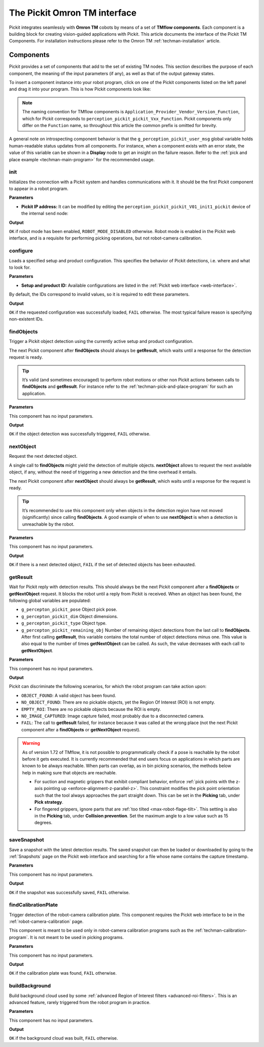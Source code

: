 .. _techman-interface:

The Pickit Omron TM interface
=============================

Pickit integrates seamlessly with **Omron TM** cobots by means of a set of **TMflow components**.
Each component is a building block for creating vision-guided applications with Pickit.
This article documents the interface of the Pickit TM Components.
For installation instructions please refer to the Omron TM :ref:`techman-installation` article.

Components
----------

Pickit provides a set of components that add to the set of existing TM nodes.
This section describes the purpose of each component, the meaning of the input parameters (if any), as well as that of the output gateway states.

To insert a component instance into your robot program, click on one of the Pickit components listed on the left panel and drag it into your program. This is how Pickit components look like:

.. image:: /assets/images/robot-integrations/techman/tm-interface-component-icon.png
    :scale: 100%
    :align: center

.. note::
  The naming convention for TMflow components is
  ``Application_Provider_Vendor_Version_Function``, which for Pickit corresponds to
  ``perception_pickit_pickit_Vxx_Function``.
  Pickit components only differ on the ``Function`` name, so throughout this article the common prefix is omitted for brevity.

A general note on introspecting component behavior is that the ``g_perception_pickit_user_msg`` global variable holds human-readable status updates from all components.
For instance, when a component exists with an error state, the value of this variable can be shown in a **Display** node to get an insight on the failure reason.
Refer to the :ref:`pick and place example <techman-main-program>` for the recommended usage.

.. _tm-init:

init
~~~~

Initializes the connection with a Pickit system and handles communications with it.
It should be the first Pickit component to appear in a robot program.

**Parameters**

- **Pickit IP address:** It can be modified by editing the ``perception_pickit_pickit_V01_init1_pickit`` device of the internal ``send`` node:

.. image:: /assets/images/robot-integrations/techman/tm-init-1.png
   :scale: 40 %
   :align: center

.. image:: /assets/images/robot-integrations/techman/tm-init-2.png
   :scale: 40 %
   :align: center

**Output**

``OK`` if robot mode has been enabled, ``ROBOT_MODE_DISABLED`` otherwise.
Robot mode is enabled in the Pickit web interface, and is a requisite for performing picking operations, but not robot-camera calibration.

.. image:: /assets/images/robot-integrations/techman/tm-init-3.png
   :scale: 45 %
   :align: center

.. _tm-configure:

configure
~~~~~~~~~

Loads a specified setup and product configuration.
This specifies the behavior of Pickit detections, i.e. where and what to look for.

**Parameters**

- **Setup and product ID:** Available configurations are listed in the :ref:`Pickit web interface <web-interface>`.

By default, the IDs correspond to invalid values, so it is required to edit these parameters.

.. image:: /assets/images/robot-integrations/techman/tm-configure-1.png
   :scale: 40 %
   :align: center

**Output**

``OK`` if the requested configuration was successfully loaded, ``FAIL`` otherwise.
The most typical failure reason is specifying non-existent IDs.

.. image:: /assets/images/robot-integrations/techman/tm-configure-2.png
   :scale: 45 %
   :align: center

.. _tm-findobjects:

findObjects
~~~~~~~~~~~

Trigger a Pickit object detection using the currently active setup and product configuration.

The next Pickit component after **findObjects** should always be **getResult**, which waits until a response for the detection request is ready.

.. tip:: It’s valid (and sometimes encouraged) to perform robot motions or other non Pickit actions between calls to **findObjects** and **getResult**.
  For instance refer to the :ref:`techman-pick-and-place-program` for such an application.

**Parameters**

This component has no input parameters.

**Output**

``OK`` if the object detection was successfully triggered, ``FAIL`` otherwise.

.. image:: /assets/images/robot-integrations/techman/tm-findobjects-1.png
   :scale: 45 %
   :align: center

nextObject
~~~~~~~~~~

Request the next detected object.

A single call to **findObjects** might yield the detection of multiple objects.
**nextObject** allows to request the next available object, if any, without the need of triggering a new detection and the time overhead it entails.

The next Pickit component after **nextObject** should always be **getResult**, which waits until a response for the request is ready.

.. tip:: It’s recommended to use this component only when objects in the detection region have not moved (significantly) since calling **findObjects**.
  A good example of when to use **nextObject** is when a detection is unreachable by the robot.

**Parameters**

This component has no input parameters.

**Output**

``OK`` if there is a next detected object, ``FAIL`` if the set of detected objects has been exhausted.

.. image:: /assets/images/robot-integrations/techman/tm-nextobject-1.png
   :scale: 45 %
   :align: center

.. _tm-getresult:

getResult
~~~~~~~~~

Wait for Pickit reply with detection results.
This should always be the next Pickit component after a **findObjects** or **getNextObject** request.
It blocks the robot until a reply from Pickit is received.
When an object has been found, the following global variables are populated:

-  ``g_percepton_pickit_pose`` Object pick pose.
-  ``g_percepton_pickit_dim`` Object dimensions.
-  ``g_percepton_pickit_type`` Object type.
-  ``g_percepton_pickit_remaining_obj`` Number of remaining object detections from the last call to **findObjects**.
   After first calling **getResult**, this variable contains the total number of object detections minus one.
   This value is also equal to the number of times **getNextObject** can be called.
   As such, the value decreases with each call to **getNextObject**.

**Parameters**

This component has no input parameters.

**Output**

Pickit can discriminate the following scenarios, for which the robot program can take action upon:

- ``OBJECT_FOUND``: A valid object has been found.
- ``NO_OBJECT_FOUND``: There are no pickable objects, yet the Region Of Interest (ROI) is not empty.
- ``EMPTY_ROI``: There are no pickable objects because the ROI is empty.
- ``NO_IMAGE_CAPTURED``: Image capture failed, most probably due to a disconnected camera.
- ``FAIL``: The call to **getResult** failed, for instance because it was called at the wrong place (not the next Pickit component after a **findObjects** or **getNextObject** request).

.. image:: /assets/images/robot-integrations/techman/tm-getresult-1.png

.. warning:: As of version 1.72 of TMflow, it is not possible to programmatically check if a pose is reachable by the robot before it gets executed.
  It is currently recommended that end users focus on applications in which parts are known to be always reachable.
  When parts can overlap, as in bin picking scenarios, the methods below help in making sure that objects are reachable.

  - For suction and magnetic grippers that exhibit compliant behavior, enforce :ref:`pick points with the z-axis pointing up <enforce-alignment-z-parallel-z>`. This constraint modifies the pick point orientation such that the tool always approaches the part straight down. This can be set in the **Picking** tab, under **Pick strategy**.

  - For fingered grippers, ignore parts that are :ref:`too tilted <max-robot-flage-tilt>`. This setting is also in the **Picking** tab, under **Collision prevention**. Set the maximum angle to a low value such as 15 degrees.

saveSnapshot
~~~~~~~~~~~~

Save a snapshot with the latest detection results.
The saved snapshot can then be loaded or downloaded by going to the :ref:`Snapshots` page on the Pickit web interface and searching for a file whose name contains the capture timestamp.

**Parameters**

This component has no input parameters.

**Output**

``OK`` if the snapshot was successfully saved, ``FAIL`` otherwise.

.. image:: /assets/images/robot-integrations/techman/tm-savesnapshot-1.png
   :scale: 45 %
   :align: center

.. _tm-find-calibration-plate:

findCalibrationPlate
~~~~~~~~~~~~~~~~~~~~

Trigger detection of the robot-camera calibration plate.
This component requires the Pickit web interface to be in the :ref:`robot-camera-calibration` page.

This component is meant to be used only in robot-camera calibration programs such as the :ref:`techman-calibration-program`.
It is not meant to be used in picking programs.

**Parameters**

This component has no input parameters.

**Output**

``OK`` if the calibration plate was found, ``FAIL`` otherwise.

.. image:: /assets/images/robot-integrations/techman/tm-findcalibrationplate-1.png
   :scale: 45 %
   :align: center

buildBackground
~~~~~~~~~~~~~~~

Build background cloud used by some :ref:`advanced Region of Interest filters <advanced-roi-filters>`.
This is an advanced feature, rarely triggered from the robot program in practice.

**Parameters**

This component has no input parameters.

**Output**

``OK`` if the background cloud was built, ``FAIL`` otherwise.
